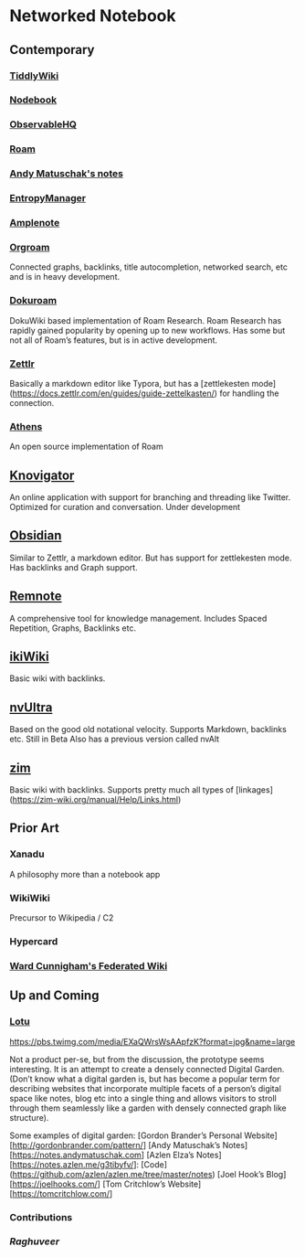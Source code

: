 * Networked Notebook

** Contemporary

*** [[https://tiddlywiki.com/][TiddlyWiki]]
[[./tiddlywiki.png]]

*** [[https://nodebook.io][Nodebook]]

*** [[https://observable.hq][ObservableHQ]]

*** [[https://roam.research][Roam]]

*** [[https://notes.andymatuschak.org/About_these_notes][Andy Matuschak's notes]]

*** [[https://entropymanager.com][EntropyManager]]

*** [[https://www.amplenote.com/][Amplenote]]
[[https://images.amplenote.com/ca68f6b2-8fb6-11ea-9b04-caf4dc8d4992/6d54960f-2cea-4dd5-b5db-e8e410705d07.png]]
*** [[https://org-roam.readthedocs.io/en/master/][Orgroam]]

[[https://org-roam.readthedocs.io/en/master/images/org-roam-intro.png]]

Connected graphs, backlinks, title autocompletion, networked search, etc and is in heavy development.

*** [[https://github.com/andjar/dokuroam/blob/master/README.md][Dokuroam]]
[[https://user-images.githubusercontent.com/24671386/81791111-e9f89d80-9523-11ea-89ff-63b658945189.png]]

DokuWiki based implementation of Roam Research. Roam Research has rapidly gained popularity by opening up to new workflows. Has some but not all of Roam’s features, but is in active development.

*** [[https://www.zettlr.com/][Zettlr]]
[[https://docs.zettlr.com/en/img/zettlr_ide.png]]

Basically a markdown editor like Typora, but has a [zettlekesten mode](https://docs.zettlr.com/en/guides/guide-zettelkasten/) for handling the connection.

*** [[https://github.com/athensresearch/athens][Athens]]
[[https://user-images.githubusercontent.com/24671386/81790871-a00fb780-9523-11ea-98e6-dec05adc5af8.png]]
An open source implementation of Roam

** [[https://knovigator.com][Knovigator]]

An online application with support for branching and threading like Twitter. Optimized for curation and conversation. Under development

** [[https://obsidian.md/][Obsidian]]

[[https://i.imgur.com/LSZlIT9.png]]
Similar to Zettlr, a markdown editor. But has support for zettlekesten mode. Has backlinks and Graph support.

** [[https://www.remnote.io][Remnote]]
[[https://user-images.githubusercontent.com/24671386/81788119-a9972080-951f-11ea-8fb1-d4279ed49a91.png]]
A comprehensive tool for knowledge management. Includes Spaced Repetition, Graphs, Backlinks etc.

** [[https://ikiwiki.info/][ikiWiki]]
Basic wiki with backlinks.

** [[https://nvultra.com/][nvUltra]]
Based on the good old notational velocity. Supports Markdown, backlinks etc. Still in Beta
Also has a previous version called nvAlt

** [[https://zim-wiki.org][zim]]
Basic wiki with backlinks. Supports pretty much all types of [linkages](https://zim-wiki.org/manual/Help/Links.html)

** Prior Art
*** Xanadu
A philosophy more than a notebook app

*** WikiWiki
Precursor to Wikipedia / C2

*** Hypercard

*** [[http://fed.wiki.org/view/welcome-visitors][Ward Cunnigham's Federated Wiki]]

** Up and Coming

*** [[https://twitter.com/hanbzu/status/1258352174242897920?s=21][Lotu]]

[[https://pbs.twimg.com/media/EXaQWrsWsAApfzK?format=jpg&name=large]]

Not a product per-se, but from the discussion, the prototype seems interesting. It is an attempt to create a densely connected Digital Garden. (Don’t know what a digital garden is, but has become a popular term for describing websites that incorporate multiple facets of a person’s digital space like notes, blog etc into a single thing and allows visitors to stroll through them seamlessly like a garden with densely connected graph like structure).

Some examples of digital garden: 
[Gordon Brander’s Personal Website][http://gordonbrander.com/pattern/]
[Andy Matuschak’s Notes][https://notes.andymatuschak.com]
[Azlen Elza’s Notes][https://notes.azlen.me/g3tibyfv/]: [Code](https://github.com/azlen/azlen.me/tree/master/notes)
[Joel Hook’s Blog][https://joelhooks.com/]
[Tom Critchlow’s Website][https://tomcritchlow.com/]

*** Contributions

*** [[@raghuveerdotnet][Raghuveer]]
